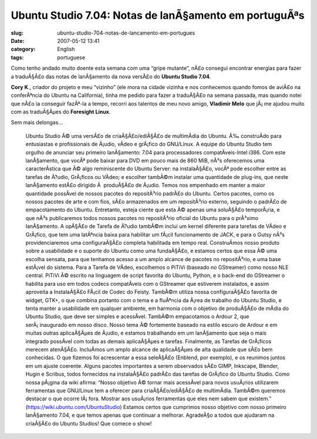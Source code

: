 Ubuntu Studio 7.04: Notas de lanÃ§amento em portuguÃªs
##########################################################
:slug: ubuntu-studio-704-notas-de-lancamento-em-portugues
:date: 2007-05-12 13:41
:category: English
:tags: portuguese

Como tenho andado muito doente esta semana com uma “gripe mutante”, nÃ£o
consegui encontrar energias para fazer a traduÃ§Ã£o das notas de
lanÃ§amento da nova versÃ£o do **Ubuntu Studio 7.04**.

**Cory K**., criador do projeto e meu “vizinho” (ele mora na cidade
vizinha e nos conhecemos quando fomos de aviÃ£o na conferÃªncia do
Ubuntu na California), tinha me pedido para fazer a traduÃ§Ã£o na semana
passada, mas quando notei que nÃ£o ia conseguir fazÃª-la a tempo,
recorri aos talentos de meu novo amigo, **Vladimir Melo** que jÃ¡ me
ajudou muito com as traduÃ§Ãµes do **Foresight Linux**.

Sem mais delongas…

    Ubuntu Studio Ã© uma versÃ£o de criaÃ§Ã£o/ediÃ§Ã£o de multimÃ­dia do
    Ubuntu. Ã‰ construÃ­do para entusiastas e profissionais de Ã¡udio,
    vÃ­deo e grÃ¡fico do GNU/Linux. A equipe do Ubuntu Studio tem
    orgulho de anunciar seu primeiro lanÃ§amento: 7.04 para
    processadores compatÃ­veis-Intel i386. Com este lanÃ§amento, que
    vocÃª pode baixar para DVD em pouco mais de 860 MiB, nÃ³s oferecemos
    uma caracterÃ­stica que Ã© algo reminiscente do Ubuntu Server: na
    instalaÃ§Ã£o, vocÃª pode escolher entre as tarefas de Ã?udio,
    GrÃ¡ficos ou VÃ­deo; e escolher tambÃ©m instalar uma quantidade de
    plug-ins, que neste lanÃ§amento estÃ£o dirigido Ã  produÃ§Ã£o de
    Ã¡udio. Temos nos empenhado em manter a maior quantidade possÃ­vel
    de nossos pacotes do repositÃ³rio padrÃ£o do Ubuntu. Certos pacotes,
    como os nossos pacotes de arte e com fios, sÃ£o armazenados em um
    repositÃ³rio externo, seguindo o padrÃ£o de empacotamento do Ubuntu.
    Entretanto, esteja ciente que esta Ã© apenas uma soluÃ§Ã£o
    temporÃ¡ria, e que nÃ³s publicaremos todos nossos pacotes no
    repositÃ³rio oficial do Ubuntu para o prÃ³ximo lanÃ§amento. A
    opÃ§Ã£o de Tarefa de Ã?udio tambÃ©m inclui um kernel diferente para
    tarefas de VÃ­deo e GrÃ¡fico, que tem uma latÃªncia baixa para
    habilitar um fÃ¡cil funcionamento de JACK, e para o Gutsy nÃ³s
    providenciaremos uma configuraÃ§Ã£o completa habilitada em tempo
    real. ConstruÃ­mos nosso produto sobre a usabilidade e o suporte do
    Ubuntu como uma fundaÃ§Ã£o, e estamos certos que essa Ã© uma escolha
    sensata, para que tenhamos acesso a um amplo alcance de pacotes no
    repositÃ³rio, e uma base estÃ¡vel do sistema. Para a Tarefa de
    VÃ­deo, escolhemos o PiTiVi (baseado no GStreamer) como nosso NLE
    central. PiTiVi Ã© escrito na linguagem de script favorita do
    Ubuntu, Python, e o back-end do GStreamer o habilita para uso em
    todos codecs compatÃ­veis com o GStreamer que estiverem instalados,
    e assim aproveita a InstalaÃ§Ã£o FÃ¡cil de Codec do Feisty. TambÃ©m
    utiliza nossa configuraÃ§Ã£o favorita de widget, GTK+, o que combina
    portanto com o tema e a fluÃªncia da Ã¡rea de trabalho do Ubuntu
    Studio, e tenta manter a usabilidade em qualquer ambiente, em
    harmonia com o objetivo de produÃ§Ã£o de mÃ­dia do Ubuntu Studio,
    que deve ser simples e acessÃ­vel. TambÃ©m empacotamos o Ardour 2,
    que serÃ¡ inaugurado em nosso disco. Nosso tema Ã© fortemente
    baseado na estilo escuro de Ardour e em muitas outras aplicaÃ§Ãµes
    de Ã¡udio, e estamos trabalhando em um lanÃ§amento que seja o mais
    integrado possÃ­vel com todas as demais aplicaÃ§Ãµes e tarefas.
    Finalmente, as Tarefas de GrÃ¡ficos merecem atenÃ§Ã£o. IncluÃ­mos um
    amplo alcance de aplicaÃ§Ãµes de alta qualidade que sÃ£o bem
    conhecidas. O que fizemos foi acrescentar a essa seleÃ§Ã£o (Enblend,
    por exemplo), e os reunimos juntos em um ajuste coerente. Alguns
    pacotes importantes a serem observados sÃ£o GIMP, Inkscape, Blender,
    Hugin e Scribus, todos fornecidos na instalaÃ§Ã£o padrÃ£o das
    tarefas de GrÃ¡fico do Ubuntu Studio. Como nossa pÃ¡gina da wiki
    afirma: “Nosso objetivo Ã© tornar mais acessÃ­vel para novos
    usuÃ¡rios utilizarem ferramentas que GNU/Linux tem a oferecer para
    criaÃ§Ã£o/ediÃ§Ã£o de multimÃ­dia. TambÃ©m queremos destacar o que
    ocorre lÃ¡ fora. Mostrar aos usuÃ¡rios ferramentas que eles nem
    sabem que existem.”
    (`https://wiki.ubuntu.com/UbuntuStudio <https://wiki.ubuntu.com/UbuntuStudio>`__)
    Estamos certos que cumprimos nosso objetivo com nosso primeiro
    lanÃ§amento 7.04, e que temos apenas que continuar a melhorar.
    AgradeÃ§o a todos que ajudaram na criaÃ§Ã£o do Ubuntu Studios! Que
    comece o show!
